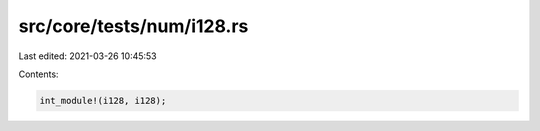 src/core/tests/num/i128.rs
==========================

Last edited: 2021-03-26 10:45:53

Contents:

.. code-block:: rs

    int_module!(i128, i128);


